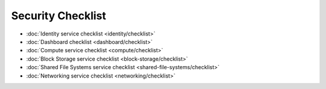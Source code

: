 ==================
Security Checklist
==================

* :doc:`Identity service checklist <identity/checklist>`
* :doc:`Dashboard checklist <dashboard/checklist>`
* :doc:`Compute service checklist <compute/checklist>`
* :doc:`Block Storage service checklist <block-storage/checklist>`
* :doc:`Shared File Systems service checklist <shared-file-systems/checklist>`
* :doc:`Networking service checklist <networking/checklist>`
